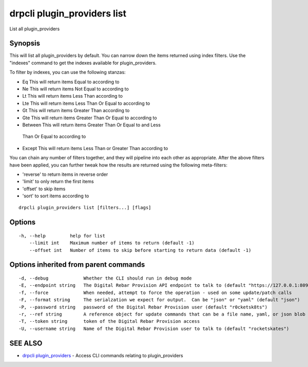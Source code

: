 drpcli plugin\_providers list
=============================

List all plugin\_providers

Synopsis
--------

This will list all plugin\_providers by default. You can narrow down the
items returned using index filters. Use the "indexes" command to get the
indexes available for plugin\_providers.

To filter by indexes, you can use the following stanzas:

-   Eq This will return items Equal to according to
-   Ne This will return items Not Equal to according to
-   Lt This will return items Less Than according to
-   Lte This will return items Less Than Or Equal to according to
-   Gt This will return items Greater Than according to
-   Gte This will return items Greater Than Or Equal to according to
-   Between This will return items Greater Than Or Equal to and Less
   Than Or Equal to according to
-   Except This will return items Less Than or Greater Than according to

You can chain any number of filters together, and they will pipeline
into each other as appropriate. After the above filters have been
applied, you can further tweak how the results are returned using the
following meta-filters:

-  'reverse' to return items in reverse order
-  'limit' to only return the first items
-  'offset' to skip items
-  'sort' to sort items according to

::

    drpcli plugin_providers list [filters...] [flags]

Options
-------

::

      -h, --help         help for list
          --limit int    Maximum number of items to return (default -1)
          --offset int   Number of items to skip before starting to return data (default -1)

Options inherited from parent commands
--------------------------------------

::

      -d, --debug             Whether the CLI should run in debug mode
      -E, --endpoint string   The Digital Rebar Provision API endpoint to talk to (default "https://127.0.0.1:8092")
      -f, --force             When needed, attempt to force the operation - used on some update/patch calls
      -F, --format string     The serialzation we expect for output.  Can be "json" or "yaml" (default "json")
      -P, --password string   password of the Digital Rebar Provision user (default "r0cketsk8ts")
      -r, --ref string        A reference object for update commands that can be a file name, yaml, or json blob
      -T, --token string      token of the Digital Rebar Provision access
      -U, --username string   Name of the Digital Rebar Provision user to talk to (default "rocketskates")

SEE ALSO
--------

-  `drpcli plugin\_providers <drpcli_plugin_providers.html>`__ - Access
   CLI commands relating to plugin\_providers
